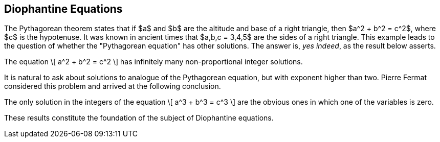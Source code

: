 == Diophantine Equations


The Pythagorean theorem states that 
if $a$ and $b$ are the altitude
and base of a right triangle,
then
$a^2 + b^2 = c^2$,
where $c$ is the hypotenuse.
It was known in ancient times
that $a,b,c = 3,4,5$ are the
sides of a right triangle.
This example leads to the 
question of whether the 
"Pythagorean equation"
has other solutions.
The answer is, _yes indeed_,
as the result below asserts.


[env.theorem%pythag-eq]
--
The equation
\[
  a^2 + b^2 = c^2
\]
has infinitely many non-proportional 
integer solutions.
--

It is natural to ask about solutions
to analogue of the Pythagorean 
equation, but with exponent 
higher than two.  Pierre Fermat
considered this problem and arrived
at the following conclusion.

[env.theorem#mu%fermat-eq]
--
The only solution in the integers
of the equation
\[
  a^3 + b^3 = c^3
\]
are the obvious ones in which one
of the variables is zero.
--

These results constitute the
foundation of the subject of Diophantine equations.
